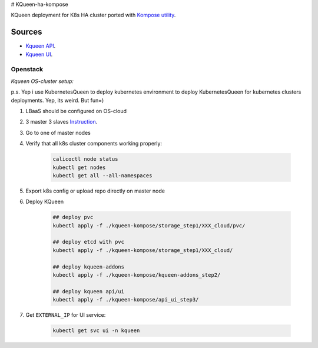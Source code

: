 # KQueen-ha-kompose


KQueen deployment for K8s HA cluster ported with `Kompose utility <https://github.com/kubernetes/kompose>`_.

Sources
-------

* `Kqueen API <https://github.com/Mirantis/kqueen>`_.

* `Kqueen UI <https://github.com/Mirantis/kqueen-ui>`_.


Openstack
~~~~~~~~~

*Kqueen OS-cluster setup:*

p.s. Yep i use KubernetesQueen to deploy kubernetes environment to deploy KubernetesQueen for kubernetes clusters deployments.
Yep, its weird. But fun=)


#. LBaaS should be configured on OS-cloud 
#. 3 master 3 slaves `Instruction <http://kqueen.readthedocs.io/en/latest/kqueen.html#provision-a-kubernetes-cluster-using-openstack-kubespray-engine>`_.
#. Go to one of master nodes
#. Verify that all k8s cluster components working properly:


    .. code-block:: bash
    
        calicoctl node status 
        kubectl get nodes
        kubectl get all --all-namespaces


#. Export k8s config or upload repo directly on master node
#. Deploy KQueen


    .. code-block:: bash
    
    
        ## deploy pvc
        kubectl apply -f ./kqueen-kompose/storage_step1/XXX_cloud/pvc/
    
        ## deploy etcd with pvc
        kubectl apply -f ./kqueen-kompose/storage_step1/XXX_cloud/
    
        ## deploy kqueen-addons
        kubectl apply -f ./kqueen-kompose/kqueen-addons_step2/
    
        ## deploy kqueen api/ui
        kubectl apply -f ./kqueen-kompose/api_ui_step3/


#. Get ``EXTERNAL_IP`` for UI service:

 
    .. code-block:: bash
    
        kubectl get svc ui -n kqueen


